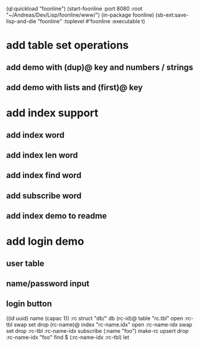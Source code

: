 (ql:quickload "foonline")
(start-foonline :port 8080 :root "~/Andreas/Dev/Lisp/foonline/www/")
(in-package foonline)
(sb-ext:save-lisp-and-die "foonline" :toplevel #'foonline :executable t)

* add table set operations
** add demo with (dup)@ key and numbers / strings
** add demo with lists and (first)@ key

* add index support
** add index word
** add index len word
** add index find word
** add subscribe word
** add index demo to readme

* add login demo
** user table
** name/password input
** login button

((id uuid) name (capac 1)) :rc struct
"db/" db
(rc-id)@ table 
  "rc.tbl" open
  :rc-tbl swap set 
drop
(rc-name)@ index
  "rc-name.idx" open
  :rc-name-idx swap set 
drop
:rc-tbl 
  :rc-name-idx subscribe
  (:name "foo") make-rc upsert 
drop
:rc-name-idx "foo" find
$ (:rc-name-idx :rc-tbl) let
